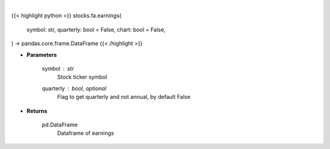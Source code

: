 .. role:: python(code)
    :language: python
    :class: highlight

|

.. raw:: html

    <h3>
    > Getting data
    </h3>

{{< highlight python >}}
stocks.fa.earnings(
    symbol: str,
    quarterly: bool = False,
    chart: bool = False,
) -> pandas.core.frame.DataFrame
{{< /highlight >}}

.. raw:: html

    <p>
    Get earnings calendar for ticker
    </p>

* **Parameters**

    symbol : *str*
        Stock ticker symbol
    quarterly : bool, optional
        Flag to get quarterly and not annual, by default False

* **Returns**

    pd.DataFrame
        Dataframe of earnings
